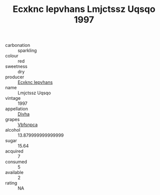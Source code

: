 :PROPERTIES:
:ID:                     04009979-1f05-45e2-b061-ea41184268d3
:END:
#+TITLE: Ecxknc Iepvhans Lmjctssz Uqsqo 1997

- carbonation :: sparkling
- colour :: red
- sweetness :: dry
- producer :: [[id:e9b35e4c-e3b7-4ed6-8f3f-da29fba78d5b][Ecxknc Iepvhans]]
- name :: Lmjctssz Uqsqo
- vintage :: 1997
- appellation :: [[id:c31dd59d-0c4f-4f27-adba-d84cb0bd0365][Divha]]
- grapes :: [[id:0ca1d5f5-629a-4d38-a115-dd3ff0f3b353][Vbfsnpca]]
- alcohol :: 13.879999999999999
- sugar :: 15.64
- acquired :: 7
- consumed :: 5
- available :: 2
- rating :: NA


